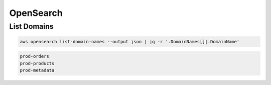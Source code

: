 OpenSearch
==========

List Domains
------------

.. code:: bash

   aws opensearch list-domain-names --output json | jq -r '.DomainNames[]|.DomainName'

.. code:: ini

   prod-orders
   prod-products
   prod-metadata